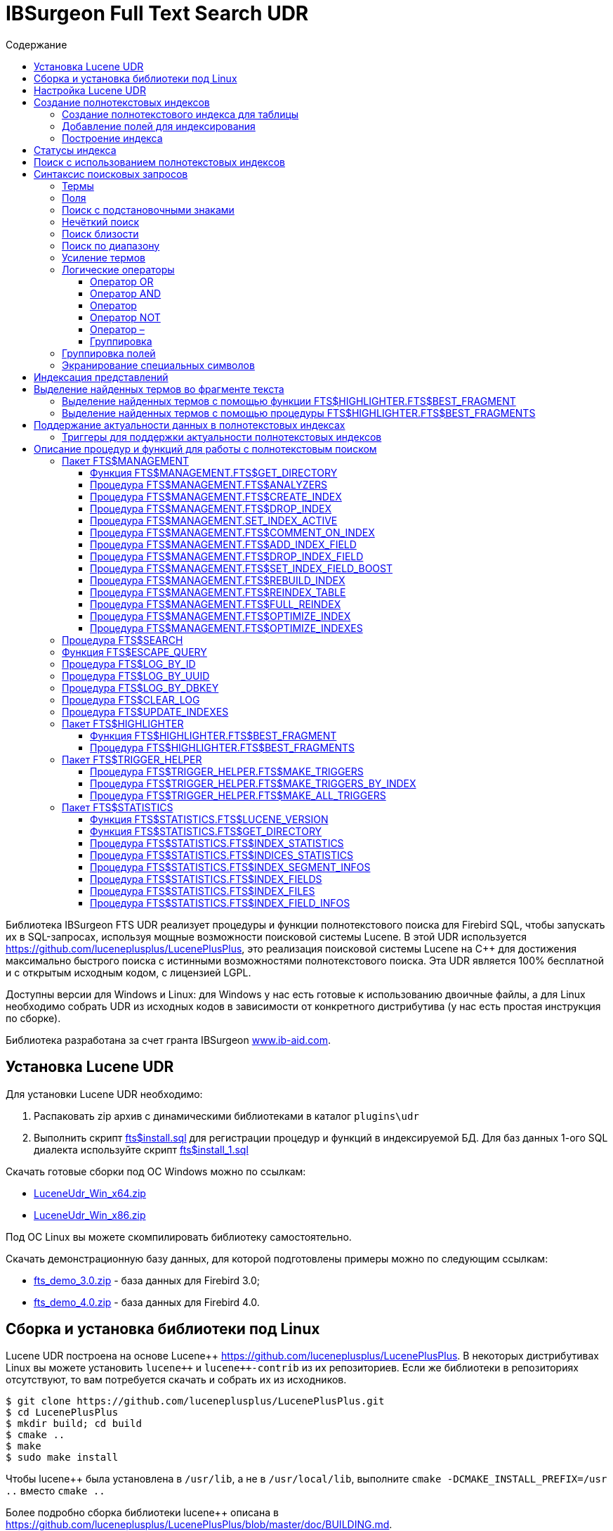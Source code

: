 = IBSurgeon Full Text Search UDR
:doctype: book
:sectnum:
:sectanchors:
:toc: left
:toclevels: 3
:toc-title: Содержание
:chapter-label: Глава
:outlinelevels: 6:0
:icons: font
:experimental:

toc::[]

Библиотека IBSurgeon FTS UDR реализует процедуры и функции полнотекстового поиска для Firebird SQL, чтобы запускать их в SQL-запросах,
используя мощные возможности поисковой системы Lucene.
В этой UDR используется https://github.com/luceneplusplus/LucenePlusPlus[https://github.com/luceneplusplus/LucenePlusPlus], это реализация поисковой системы Lucene на {cpp}
для достижения максимально быстрого поиска с истинными возможностями полнотекстового поиска.
Эта UDR является 100% бесплатной и с открытым исходным кодом, с лицензией LGPL.

Доступны версии для Windows и Linux: для Windows у нас есть готовые к использованию двоичные файлы, а для Linux необходимо собрать UDR из исходных кодов
в зависимости от конкретного дистрибутива (у нас есть простая инструкция по сборке).

Библиотека разработана за счет гранта IBSurgeon https://www.ib-aid.com[www.ib-aid.com].

== Установка Lucene UDR

Для установки Lucene UDR необходимо:

. Распаковать zip архив с динамическими библиотеками в каталог `plugins\udr`
. Выполнить скрипт https://github.com/IBSurgeon/lucene_udr/blob/main/sql/fts%24install.sql[fts$install.sql]
для регистрации процедур и функций в индексируемой БД.
Для баз данных 1-ого SQL диалекта используйте скрипт https://github.com/IBSurgeon/lucene_udr/blob/main/sql/fts%24install_1.sql[fts$install_1.sql]

Скачать готовые сборки под ОС Windows можно по ссылкам:

* https://github.com/IBSurgeon/lucene_udr/releases/download/1.0/LuceneUdr_Win_x64.zip[LuceneUdr_Win_x64.zip]
* https://github.com/IBSurgeon/lucene_udr/releases/download/1.0/LuceneUdr_Win_x86.zip[LuceneUdr_Win_x86.zip]

Под ОС Linux вы можете скомпилировать библиотеку самостоятельно.

Скачать демонстрационную базу данных, для которой подготовлены примеры можно по следующим ссылкам:

* https://github.com/IBSurgeon/lucene_udr/releases/download/1.0/fts_demo_3.0.zip[fts_demo_3.0.zip] - база данных для Firebird 3.0;
* https://github.com/IBSurgeon/lucene_udr/releases/download/1.0/fts_demo_4.0.zip[fts_demo_4.0.zip] - база данных для Firebird 4.0.

== Сборка и установка библиотеки под Linux

Lucene UDR построена на основе Lucene{pp} https://github.com/luceneplusplus/LucenePlusPlus[https://github.com/luceneplusplus/LucenePlusPlus].
В некоторых дистрибутивах Linux вы можете установить `lucene{pp}` и `lucene{pp}-contrib` из
их репозиториев. Если же библиотеки в репозиториях отсутствуют, то вам потребуется скачать и собрать их из исходников.

----
$ git clone https://github.com/luceneplusplus/LucenePlusPlus.git
$ cd LucenePlusPlus
$ mkdir build; cd build
$ cmake ..
$ make
$ sudo make install
----

Чтобы lucene++ была установлена в `/usr/lib`, а не в `/usr/local/lib`, выполните `cmake -DCMAKE_INSTALL_PREFIX=/usr ..` вместо `cmake ..`

Более подробно сборка библиотеки lucene{pp} описана в https://github.com/luceneplusplus/LucenePlusPlus/blob/master/doc/BUILDING.md[https://github.com/luceneplusplus/LucenePlusPlus/blob/master/doc/BUILDING.md].

Теперь можно приступать к сборке UDR Lucene.

----
$ git clone https://github.com/IBSurgeon/lucene_udr.git
$ cd lucene_udr
$ mkdir build; cd build
$ cmake ..
$ make
$ sudo make install
----

В процессе выполнения `cmake ..` может возникнуть следующая ошибка

----
CMake Error at /usr/lib64/cmake/liblucene++/liblucene++Config.cmake:41 (message):
  File or directory /usr/lib64/usr/include/lucene++/ referenced by variable
  liblucene++_INCLUDE_DIRS does not exist !
Call Stack (most recent call first):
  /usr/lib64/cmake/liblucene++/liblucene++Config.cmake:47 (set_and_check)
  CMakeLists.txt:78 (find_package)
----

Для её исправления необходимо исправить файлы `liblucene{pp}Config.cmake` и `liblucene{pp}-contribConfig.cmake`, где
заменить строчку

----
get_filename_component(PACKAGE_PREFIX_DIR "${CMAKE_CURRENT_LIST_DIR}/../../usr" ABSOLUTE)
----

на

----
get_filename_component(PACKAGE_PREFIX_DIR "${CMAKE_CURRENT_LIST_DIR}/../../.." ABSOLUTE)
----

== Настройка Lucene UDR

Перед использованием полнотекстового поиска в вашей базе данных необходимо произвести предварительную настройку.
Настройки Lucene UDR находятся в файле `$(root)\fts.ini`. Если этого файла нет, то создайте его самостоятельно.
Здесь `$(root)` - корневая директория установки Firebird.

В этом файле задаётся путь к директории, в которой будут создаваться полнотекстовые индексы для указанной базы данных.

В качестве имени секции ini файла должен быть задан полный путь к базе данных или алиас (в зависимости от значения
параметра `DatabaseAccess` в `firebird.conf`). Путь к директории полнотекстовых индексов указывается в ключе `ftsDirectory`. 

[source,ini]
----
[fts_demo]
ftsDirectory=f:\fbdata\3.0\fts\fts_demo
----

или

[source,ini]
----
[f:\fbdata\3.0\fts_demo.fdb]
ftsDirectory=f:\fbdata\3.0\fts\fts_demo
----

В Linux имя секции зависит от регистра символов. Оно должно полностью совпадать со значением результата запроса:

[source,sql]
----
select mon$attachment_name
from mon$attachments
where mon$attachment_id = current_connection;
----

Если ваше подключение может происходить как через алиас, так и с указанием пути к базе данных вы можете прописать в ini файл сразу обе секции.

[source,ini]
----
[f:\fbdata\3.0\fts_demo.fdb]
ftsDirectory=f:\fbdata\3.0\fts\fts_demo

[fts_demo]
ftsDirectory=f:\fbdata\3.0\fts\fts_demo
----

[IMPORTANT]
.Важно
====
Пользователь или группа, под которым выполняется служба Firebird, должен иметь права на чтение и запись для
директории с полнотекстовыми индексами.
====

Получить расположение директории для полнотекстовых индексов можно с помощью запроса:

[source,sql]
----
SELECT FTS$MANAGEMENT.FTS$GET_DIRECTORY() AS DIR_NAME
FROM RDB$DATABASE
----

== Создание полнотекстовых индексов

Для создания полнотекстового индекса необходимо выполнить последовательно три шага:

. Создание полнотекстового индекса для таблицы с помощью процедуры `FTS$MANAGEMENT.FTS$CREATE_INDEX`;
. Добавление индексируемых полей с помощью процедуры `FTS$MANAGEMENT.FTS$ADD_INDEX_FIELD`;
. Построение индекса с помощью процедуры `FTS$MANAGEMENT.FTS$REBUILD_INDEX`.

=== Создание полнотекстового индекса для таблицы

Для создания полнотекстового индекса для таблицы необходимо вызвать процедуру `FTS$MANAGEMENT.FTS$CREATE_INDEX`.

Первым параметром задаёт имя полнотекстового индекса, вторым - имя индексируемой таблицы. Остальные параметры являются
необязательными.

Третьим параметром задаётся имя анализатора. Анализатор задаёт для какого языка будет сделан анализ индексируемых полей.
Если параметр не задан, то будет использован анализатор STANDARD (для английского языка). Список доступных анализаторов
можно узнать с помощью процедуры `FTS$MANAGEMENT.FTS$ANALYZERS`.

Список доступных анализаторов:

* ARABIC - ArabicAnalyzer (Арабский язык);
* BRAZILIAN - BrazilianAnalyzer (Бразильский язык);
* CHINESE - ChineseAnalyzer (Китайский язык);
* CJK - CJKAnalyzer (Китайское письмо);
* CZECH - CzechAnalyzer (Чешский язык);
* DUTCH - DutchAnalyzer (Голландский язык);
* ENGLISH - StandardAnalyzer (Английский язык);
* FRENCH - FrenchAnalyzer (Французский язык);
* GERMAN - GermanAnalyzer (Немецкий язык);
* GREEK - GreekAnalyzer (Греческий язык);
* KEYWORD - KeywordAnalyzer;
* PERSIAN - PersianAnalyzer (Персидский язык);
* RUSSIAN - RussianAnalyzer (Русский язык);
* STANDARD - StandardAnalyzer (Английский язык);
* SIMPLE - SimpleAnalyzer;
* STOP - StopAnalyzer;
* WHITESPACE - WhitespaceAnalyzer.

Четвёртым параметром задаётся имя поля таблицы, которое будет возвращено в качестве результата поиска. Обычно это
поле первичного или уникального ключа. Также поддерживается задание специального псевдо поля `RDB$DB_KEY`.
Может быть возвращено значение только одного поля одного из типов:

* `SMALLINT`, `INTEGER`, `BIGINT` - поля этих типов часто используются в качестве искусственного первичного
ключа на основе генераторов (последовательностей);

* `CHAR(16) CHARACTER SET OCTETS` или `BINARY(16)` - поля этих типов используются в качестве искусственного первичного
ключа на основе GUID, то есть сгенерированных с помощью `GEN_UUID()`;

* поле `RDB$DB_KEY` типа `CHAR(8) CHARACTER SET OCTETS`.

Если этот параметр не задан (значение NULL), то для постоянных таблиц и GTT будет произведена попытка найти поле в первичном ключе.
Эта попытка будет удачной, если ключ не является составным и поле, на котором он построен имеет один из типов данных описанных выше.
Если первичного ключа не существует, то будет использовано псевдо поле `RDB$DB_KEY`.

Пятым параметром можно задать описание поля.

Для примеров используется таблица со следующей структурой:

[source,sql]
----
CREATE TABLE PRODUCTS (
    PRODUCT_ID             BIGINT GENERATED BY DEFAULT AS IDENTITY,
    PRODUCT_UUID           CHAR(16) CHARACTER SET OCTETS NOT NULL,
    PRODUCT_NAME           VARCHAR(200) NOT NULL,
    UPC_EAN_CODE           VARCHAR(150),
    SELLING_PRICE          VARCHAR(400),
    MODEL_NUMBER           VARCHAR(45),
    ABOUT_PRODUCT          BLOB SUB_TYPE TEXT,
    PRODUCT_SPECIFICATION  BLOB SUB_TYPE TEXT,
    TECHNICAL_DETAILS      BLOB SUB_TYPE TEXT,
    SHIPPING_WEIGHT        VARCHAR(15),
    PRODUCT_DIMENSIONS     VARCHAR(50),
    VARIANTS               BLOB SUB_TYPE TEXT,
    PRODUCT_URL            VARCHAR(255) NOT NULL,
    IS_AMAZON_SELLER       BOOLEAN,
    CONSTRAINT PK_PRODUCT PRIMARY KEY (PRODUCT_ID),
    CONSTRAINT UNQ_PRODUCT_UUID UNIQUE (PRODUCT_UUID)
);
----

Пример ниже создаёт индекс `IDX_PRODUCT_NAME` для таблицы `PRODUCTS` с использованием анализатора `STANDARD`.
Возвращается поле `PRODUCT_ID`. Его имя было автоматически извлечено из первичного ключа таблицы `PRODUCTS`.

[source,sql]
----
EXECUTE PROCEDURE FTS$MANAGEMENT.FTS$CREATE_INDEX('IDX_PRODUCT_NAME', 'PRODUCTS');

COMMIT;
----

Следующий пример создаст индекс `IDX_PRODUCT_NAME_EN` с использованием анализатора `ENGLISH`.

[source,sql]
----
EXECUTE PROCEDURE FTS$MANAGEMENT.FTS$CREATE_INDEX('IDX_PRODUCT_NAME_EN', 'PRODUCTS', 'ENGLISH');

COMMIT;
----

Можно указать конкретное имя поля которое будет возвращено в качестве результата поиска.

[source,sql]
----
EXECUTE PROCEDURE FTS$MANAGEMENT.FTS$CREATE_INDEX('IDX_PRODUCT_ID_2_EN', 'PRODUCTS', 'ENGLISH', 'PRODUCT_ID');

EXECUTE PROCEDURE FTS$MANAGEMENT.FTS$CREATE_INDEX('IDX_PRODUCT_DBKEY_EN', 'PRODUCTS', 'ENGLISH', 'RDB$DB_KEY');

EXECUTE PROCEDURE FTS$MANAGEMENT.FTS$CREATE_INDEX('IDX_PRODUCT_UUID_EN', 'PRODUCTS', 'ENGLISH', 'PRODUCT_UUID');

COMMIT;
----

=== Добавление полей для индексирования

После создания индекса, необходимо добавить поля по которым будет производиться поиск с помощью
процедуры `FTS$MANAGEMENT.FTS$ADD_INDEX_FIELD`. Первым параметром указывается имя индекса, вторым имя добавляемого поля.
Третьим необязательным параметром можно указать множитель значимости для поля. По умолчанию значимость всех полей индекса одинакова и равна 1.

[source,sql]
----
EXECUTE PROCEDURE FTS$MANAGEMENT.FTS$ADD_INDEX_FIELD('IDX_PRODUCT_NAME_EN', 'PRODUCT_NAME');

EXECUTE PROCEDURE FTS$MANAGEMENT.FTS$ADD_INDEX_FIELD('IDX_PRODUCT_DBKEY_EN', 'PRODUCT_NAME');

EXECUTE PROCEDURE FTS$MANAGEMENT.FTS$ADD_INDEX_FIELD('IDX_PRODUCT_UUID_EN', 'PRODUCT_NAME');

EXECUTE PROCEDURE FTS$MANAGEMENT.FTS$ADD_INDEX_FIELD('IDX_PRODUCT_ID_2_EN', 'PRODUCT_NAME');
EXECUTE PROCEDURE FTS$MANAGEMENT.FTS$ADD_INDEX_FIELD('IDX_PRODUCT_ID_2_EN', 'ABOUT_PRODUCT');

COMMIT;
----

В индексах `IDX_PRODUCT_NAME_EN`, `IDX_PRODUCT_DBKEY_EN` и `IDX_PRODUCT_UUID_EN` обрабатывается одно поле `PRODUCT_NAME`,
а в индексе `IDX_PRODUCT_ID_2_EN` - два поля `PRODUCT_NAME` и `ABOUT_PRODUCT`.

В следующем примере показано создание индекса с двумя полями `PRODUCT_NAME` и `ABOUT_PRODUCT`. Значимость поля `PRODUCT_NAME` в 4 раз выше значимости поля `ABOUT_PRODUCT`.

[source,sql]
----
EXECUTE PROCEDURE FTS$MANAGEMENT.FTS$CREATE_INDEX('IDX_PRODUCT_ID_2X_EN', 'PRODUCTS', 'ENGLISH', 'PRODUCT_ID');

EXECUTE PROCEDURE FTS$MANAGEMENT.FTS$ADD_INDEX_FIELD('IDX_PRODUCT_ID_2X_EN', 'PRODUCT_NAME', 4);
EXECUTE PROCEDURE FTS$MANAGEMENT.FTS$ADD_INDEX_FIELD('IDX_PRODUCT_ID_2X_EN', 'ABOUT_PRODUCT');

COMMIT;
----

=== Построение индекса

Для построения индекса используется процедура `FTS$MANAGEMENT.FTS$REBUILD_INDEX`. В качестве
входного параметра необходимо указать имя полнотекстового индекса.

[source,sql]
----
EXECUTE PROCEDURE FTS$MANAGEMENT.FTS$REBUILD_INDEX('IDX_PRODUCT_NAME_EN');

EXECUTE PROCEDURE FTS$MANAGEMENT.FTS$REBUILD_INDEX('IDX_PRODUCT_DBKEY_EN');

EXECUTE PROCEDURE FTS$MANAGEMENT.FTS$REBUILD_INDEX('IDX_PRODUCT_UUID_EN');

EXECUTE PROCEDURE FTS$MANAGEMENT.FTS$REBUILD_INDEX('IDX_PRODUCT_ID_2_EN');

EXECUTE PROCEDURE FTS$MANAGEMENT.FTS$REBUILD_INDEX('IDX_PRODUCT_ID_2X_EN');

COMMIT;
----

На этапе построения для индекса создаётся соответсвующая одноимённая папка в директории для полнотекстовых индексов.
В этих папках располагаются файлы индекса Lucene. Эта часть процесса происходит вне контроля транзакций, поэтому ROLLBACK не удалит файлы индекса.

Кроме того, в случае успешного построения у индекса меняется статус на 'C' (Complete). Изменение статуса происходят в текущей транзакции.

== Статусы индекса

Описание индексов хранится в служебной таблице `FTS$INDICES`.

Поле `FTS$INDEX_STATUS` хранит статус индекса. Индекс может иметь 4 статуса:

* _N_ - New index. Новый индекс. Устанавливается при создании индекса, в котором ещё нет ни одного сегмента.
* _U_ - Updated metadata. Устанавливается каждый раз, когда изменяются метаданные индекса, например при добавлении
или удалении сегмента индекса. Если индекс имеет такой статус, то он требует перестроения, чтобы поиск по нему
работал корректно.
* _I_ - Inactive. Неактивный индекс. Неактивные индексы не обновляются процедурой `FTS$UPDATE_INDEXES`.
* _C_ - Complete. Активный индекс. Такие индексы обновляются процедурой `FTS$UPDATE_INDEXES`.
Индекс переходит в это состояние только после полного построения или перестроения.

== Поиск с использованием полнотекстовых индексов

Для поиска по полнотекстовому индексу используется процедура `FTS$SEARCH`.

Первым параметром задаётся имя индекса, с помощью которого будет осуществлён поиск, а вторым - поисковая фраза.
Третий необязательный параметр задаёт ограничение на количество возвращаемых записей, по умолчанию 1000.
Четвёртый параметр позволяет включить режим объяснения результатов поиска, по умолчанию FALSE.

Пример поиска:

[source,sql]
----
SELECT
    FTS$RELATION_NAME
  , FTS$KEY_FIELD_NAME
  , FTS$DB_KEY
  , FTS$ID
  , FTS$UUID
  , FTS$SCORE
  , FTS$EXPLANATION
FROM FTS$SEARCH('IDX_PRODUCT_NAME_EN', 'Transformers Bumblebee')
----

Выходные параметры:

* FTS$RELATION_NAME - имя таблицы в которой найден документ;
* FTS$KEY_FIELD_NAME - имя ключевого поля в таблице;
* FTS$DB_KEY - значение ключевого поля в формате `RDB$DB_KEY`;
* FTS$ID - значение ключевого поля типа `BIGINT` или `INTEGER`;
* FTS$UUID - значение ключевого поля типа `BINARY(16)`. Такой тип используется для хранения GUID;
* FTS$SCORE - степень соответствия поисковому запросу;
* FTS$EXPLANATION - объяснение результатов поиска.

Результат запроса будет доступен в одном из полей `FTS$DB_KEY`, `FTS$ID`, `FTS$UUID` в зависимости от того какое результирующие поле было указано при создании индекса.

Для извлечения данных из целевой таблицы достаточно просто выполнить с ней соединение условие которого зависит от того как создавался индекс.

Вот примеры различных вариантов соединения:

[source,sql]
----
SELECT
  FTS.FTS$SCORE,
  P.PRODUCT_ID,
  P.PRODUCT_NAME
FROM FTS$SEARCH('IDX_PRODUCT_NAME_EN', 'Transformers Bumblebee') FTS
JOIN PRODUCTS P ON P.PRODUCT_ID = FTS.FTS$ID;

SELECT
  FTS.FTS$SCORE,
  P.PRODUCT_UUID,
  P.PRODUCT_NAME
FROM FTS$SEARCH('IDX_PRODUCT_UUID_EN', 'Transformers Bumblebee') FTS
JOIN PRODUCTS P ON P.PRODUCT_UUID = FTS.FTS$UUID;

SELECT
  FTS.FTS$SCORE,
  P.RDB$DB_KEY,
  P.PRODUCT_ID,
  P.PRODUCT_NAME
FROM FTS$SEARCH('IDX_PRODUCT_DBKEY_EN', 'Transformers Bumblebee') FTS
JOIN PRODUCTS P ON P.RDB$DB_KEY = FTS.FTS$DB_KEY;
----

Для поиска сразу по двум полям используем индекс `IDX_PRODUCT_ID_2_EN`, в котором при создании были заданы поля `PRODUCT_NAME` и `ABOUT_PRODUCT`.

[source,sql]
----
SELECT
  FTS.FTS$SCORE,
  P.PRODUCT_ID,
  P.PRODUCT_NAME,
  P.ABOUT_PRODUCT
FROM FTS$SEARCH('IDX_PRODUCT_ID_2_EN', 'Transformers Bumblebee') FTS
JOIN PRODUCTS P ON P.PRODUCT_ID = FTS.FTS$ID;
----

Для объяснения результатов поиска, установите последний параметр в TRUE.

[source,sql]
----
SELECT
  FTS.FTS$SCORE,
  P.PRODUCT_ID,
  P.PRODUCT_NAME,
  P.ABOUT_PRODUCT,
  FTS.FTS$EXPLANATION
FROM FTS$SEARCH('IDX_PRODUCT_ID_2_EN', 'Transformers Bumblebee', 5, TRUE) FTS
JOIN PRODUCTS P ON P.PRODUCT_ID = FTS.FTS$ID;
----

Поле `FTS$EXPLANATION` будет содержать объяснение результата.

----
4.12074 = (MATCH) sum of:
  1.7817 = (MATCH) sum of:
    1.16911 = (MATCH) weight(PRODUCT_NAME:transformers in 3329), product of:
      0.455576 = queryWeight(PRODUCT_NAME:transformers), product of:
        6.84324 = idf(docFreq=28, maxDocs=10002)
        0.0665732 = queryNorm
      2.56622 = (MATCH) fieldWeight(PRODUCT_NAME:transformers in 3329), product of:
        1 = tf(termFreq(PRODUCT_NAME:transformers)=1)
        6.84324 = idf(docFreq=28, maxDocs=10002)
        0.375 = fieldNorm(field=PRODUCT_NAME, doc=3329)
    0.612596 = (MATCH) weight(ABOUT_PRODUCT:transformers in 3329), product of:
      0.480313 = queryWeight(ABOUT_PRODUCT:transformers), product of:
        7.21481 = idf(docFreq=19, maxDocs=10002)
        0.0665732 = queryNorm
      1.27541 = (MATCH) fieldWeight(ABOUT_PRODUCT:transformers in 3329), product of:
        1.41421 = tf(termFreq(ABOUT_PRODUCT:transformers)=2)
        7.21481 = idf(docFreq=19, maxDocs=10002)
        0.125 = fieldNorm(field=ABOUT_PRODUCT, doc=3329)
  2.33904 = (MATCH) sum of:
    1.60308 = (MATCH) weight(PRODUCT_NAME:bumblebee in 3329), product of:
      0.533472 = queryWeight(PRODUCT_NAME:bumblebee), product of:
        8.01332 = idf(docFreq=8, maxDocs=10002)
        0.0665732 = queryNorm
      3.00499 = (MATCH) fieldWeight(PRODUCT_NAME:bumblebee in 3329), product of:
        1 = tf(termFreq(PRODUCT_NAME:bumblebee)=1)
        8.01332 = idf(docFreq=8, maxDocs=10002)
        0.375 = fieldNorm(field=PRODUCT_NAME, doc=3329)
    0.735957 = (MATCH) weight(ABOUT_PRODUCT:bumblebee in 3329), product of:
      0.526458 = queryWeight(ABOUT_PRODUCT:bumblebee), product of:
        7.90796 = idf(docFreq=9, maxDocs=10002)
        0.0665732 = queryNorm
      1.39794 = (MATCH) fieldWeight(ABOUT_PRODUCT:bumblebee in 3329), product of:
        1.41421 = tf(termFreq(ABOUT_PRODUCT:bumblebee)=2)
        7.90796 = idf(docFreq=9, maxDocs=10002)
        0.125 = fieldNorm(field=ABOUT_PRODUCT, doc=3329)
----

Для сравнения показано объяснение результатов поиска по индексу с полями у которых указан разный коэффициент значимости.

[source,sql]
----
SELECT
  FTS.FTS$SCORE,
  P.PRODUCT_ID,
  P.PRODUCT_NAME,
  P.ABOUT_PRODUCT,
  FTS.FTS$EXPLANATION
FROM FTS$SEARCH('IDX_PRODUCT_ID_2X_EN', 'Transformers Bumblebee', 5, TRUE) FTS
JOIN PRODUCTS P ON P.PRODUCT_ID = FTS.FTS$ID;
----

----
13.7448 = (MATCH) sum of:
  4.67643 = (MATCH) sum of:
    4.67643 = (MATCH) weight(PRODUCT_NAME:transformers in 166), product of:
      0.455576 = queryWeight(PRODUCT_NAME:transformers), product of:
        6.84324 = idf(docFreq=28, maxDocs=10002)
        0.0665732 = queryNorm
      10.2649 = (MATCH) fieldWeight(PRODUCT_NAME:transformers in 166), product of:
        1 = tf(termFreq(PRODUCT_NAME:transformers)=1)
        6.84324 = idf(docFreq=28, maxDocs=10002)
        1.5 = fieldNorm(field=PRODUCT_NAME, doc=166)
  9.06839 = (MATCH) sum of:
    9.06839 = (MATCH) weight(PRODUCT_NAME:bumblebee in 166), product of:
      0.533472 = queryWeight(PRODUCT_NAME:bumblebee), product of:
        8.01332 = idf(docFreq=8, maxDocs=10002)
        0.0665732 = queryNorm
      16.9988 = (MATCH) fieldWeight(PRODUCT_NAME:bumblebee in 166), product of:
        1.41421 = tf(termFreq(PRODUCT_NAME:bumblebee)=2)
        8.01332 = idf(docFreq=8, maxDocs=10002)
        1.5 = fieldNorm(field=PRODUCT_NAME, doc=166)
----

== Синтаксис поисковых запросов

=== Термы

Поисковые запросы (фразы поиска) состоят из термов и операторов. Lucene поддерживает простые и сложные термы.
Простые термы состоят из одного слова, сложные из нескольких. Первые из них, это обычные слова,
например, "Hello", "world". Второй же тип термов это группа слов, например, "Hello world".
Несколько термов можно связывать вместе при помощи логических операторов.

=== Поля

Lucene поддерживает поиск по нескольким полям. По умолчанию поиск осуществляется во всех полях полнотекстового индекса,
выражение по каждому полю повторяется и соединяется оператором `OR`. Например, если у вас индекс содержащий
поля `PRODUCT_NAME` и `ABOUT_PRODUCT`, то запрос

----
Transformers Bumblebee
----

будет эквивалентен запросу

----
(PRODUCT_NAME: Transformers Bumblebee) OR (ABOUT_PRODUCT: Transformers Bumblebee)
----

Вы можете указать по какому полю вы хотите произвести поиск, для этого в запросе необходимо указать имя поля, символ двоеточия ":",
после чего поисковую фразу для этого поля.

Пример поиска слова "Polyester" в поле `ABOUT_PRODUCT` и слов "Transformers Bumblebee" в поле `PRODUCT_NAME`:

[source,sql]
----
SELECT
  FTS.FTS$SCORE,
  P.PRODUCT_ID,
  P.PRODUCT_NAME,
  P.ABOUT_PRODUCT,
  FTS.FTS$EXPLANATION
FROM FTS$SEARCH('IDX_PRODUCT_ID_2_EN', '(PRODUCT_NAME: Transformers Bumblebee) AND (ABOUT_PRODUCT: Polyester)', 5, TRUE) FTS
JOIN PRODUCTS P ON P.PRODUCT_ID = FTS.FTS$ID;
----

[NOTE]
.Замечание
====
Lucene, как и Firebird, поддерживает поля с разделителями. Настоятельно не рекомендуется использовать пробелы и другие специальные символы в именах полей,
поскольку это значительно затруднит написание поисковых запросов. Если же ваше поле содержит пробел или другой специальный символ, его необходимо экранировать с помощью
символа "\".

Например, если у вас индекс по двум полям "Product Name" и "Product Specification" и вы хотите найти в спецификации слово "Weight", то запрос должен выглядеть следующим образом:

----
Product\ Specification: Weight
----
====


=== Поиск с подстановочными знаками

Lucene поддерживает поиск с односимвольными и многосимвольными подстановочными знаками в рамках отдельных термов
(но не во фразовых запросах).

Символ "?" заменяет один любой символ, а "{asterisk}" - любое количество символов.

Например, для поиска "text" или "test" вы можете использовать запрос:

----
te?t
----

Для поиска "test", "tests" или "tester" можно использовать запрос:

----
test*
----

Подстановочный знак можно использовать внутри терма:

----
te*t
----

[NOTE]
====
Поисковый запрос нельзя начинать с символов "?" или "{asterisk}".
====

=== Нечёткий поиск

Lucene поддерживает нечеткий поиск на основе алгоритма расстояния Левенштейна (дистанция редактирования).

Чтобы выполнить нечеткий поиск, используйте тильду "~" в конце терма с одним словом. Например, для поиска терма
похожее по написанию на "roam", используйте запрос нечеткого поиска:

----
roam~
----

В результате этого запроса будут также найдены слова "foam" и "roams".

Дополнительный (необязательный) параметр может указать необходимое сходство.
Значение находится в диапазоне от 0 до 1.
Чем значение ближе к 1, с более высоким сходством будут сопоставляться только термы. Например:

----
roam~0.8
----

Значение по умолчанию, которое используется, если параметр не указан, равно 0.5.


=== Поиск близости

Lucene поддерживает поиск слов, находящихся на определенном расстоянии.
Для поиска близости используйте тильду "~" в конце фразы.
Например, чтобы найти "apache" и "jakarta" в пределах 10 слов друг от друга в документе, используйте поиск:

----
"jakarta apache"~10
----


=== Поиск по диапазону

Запросы диапазона позволяют сопоставлять документы, значения полей которых находятся между нижней
и верхней границей, указанной в запросе диапазона. Запросы диапазона могут включать или исключать верхнюю
и нижнюю границы. Сортировка производится лексикографически.

----
BYDATE:[20020101 TO 20030101]
----

Этот запрос найдет документы, поля BYDATE которых имеют значения от 20020101 до 20030101 включительно.
Обратите внимание, что запросы диапазона не зарезервированы для полей типа даты.

Вы также можете использовать запросы диапазона с полями без дат:

----
TITLE:{Aida TO Carmen}
----

Этот запрос позволит найти все документы, заголовки которых находятся между "Aida" и "Carmen",
но не включая "Aida" и "Carmen".

Запросы включающего диапазона обозначаются квадратными скобками.
Запросы исключающего диапазона обозначаются фигурными скобками.


=== Усиление термов

Lucene рассчитывает уровень релевантности сопоставления документов на основе найденных терминов.
Чтобы усилить терм, используйте символ вставки "^" с коэффициентом усиления (число) в конце искомого термина.
Чем выше коэффициент усиления, тем более релевантным будет терм.


Усиление позволяет контролировать релевантность документа, повышая релевантность его терма. Например, если вы ищете

----
jakarta apache
----

и хотите, чтобы терм "jakarta" был более значимым, увеличьте его значимость, используя символ "^" вместе с коэффициентом
усиления рядом с термом.
Вы должны ввести:

----
jakarta^4 apache
----

Это сделает документы с термом "jakarta" более актуальными. Вы также можете повысить фразовые термы, как в примере:

----
"jakarta apache"^4 "Apache Lucene"
----

По умолчанию коэффициент значимости равен 1.
Хотя коэффициент усиления значимости должен быть положительным, он может быть меньше 1 (например, 0.2).


=== Логические операторы

Логические операторы позволяют использовать логические конструкции при задании условий
поиска, и позволяют комбинировать несколько термов.
Lucene поддерживает следующие логические операторы: `AND`, `+`, `OR`, `NOT`, `-`.

Логические операторы должны указываться заглавными буквами.

==== Оператор OR

`OR` является логическим оператором по умолчанию, это означает, что если между двумя термами
фразы поиска не указан другой логический оператор, то подставляется оператор `OR`. При этом система поиска находит
документ, если одна из указанных во фразе поиска терм в нем присутствует.
Альтернативным обозначением оператора `OR` является `||`.

----
"Hello world" "world"
----

Эквивалентно:

----
"Hello world" OR "world"
----

==== Оператор AND

Оператор `AND` указывает на то, что в тексте должны присутствовать все, объединенные оператором термы поиска.
Альтернативным обозначением оператора является `&amp;&amp;`.

----
"Hello" AND "world"
----

==== Оператор +

Оператор `+` указывает на то, что следующее за ним слово должно обязательно присутствовать в тексте.
Например, для поиска записей, которые должны содержать слово "hello" и могут
содержать слово "world", фраза поиска может иметь вид:

----
+Hello world
----

==== Оператор NOT

Оператор `NOT` позволяет исключить из результатов поиска те, в которых встречается терм,
следующий за оператором. Вместо слова `NOT` может использоваться символ "!". Например, для
поиска записей, которые должны содержать слово "hello", и не должны содержать слово "world",
фраза поиска может иметь вид:

----
"Hello" NOT "world"
----

Замечание: Оператор `NOT` не может использоваться только с одним термом. Например, поиск с таким
условием не вернет результатов:

----
NOT "world"
----

==== Оператор –

Этот оператор является аналогичным оператору `NOT`. Пример использования:

----
"Hello" -"world"
----

==== Группировка

Lucene поддерживает использование скобок для группировки предложений для формирования подзапросов.
Это может быть очень полезно, если вы хотите контролировать логику запроса.

Для поиска "jakarta" или "apache" и "website" используйте запрос:

----
(jakarta OR apache) AND website
----

Это устраняет любую путаницу и гарантирует, что "website" должен существовать, и должен существовать один из термов "jakarta" или "apache".


=== Группировка полей

Lucene поддерживает использование круглых скобок для группировки нескольких предложений в одном поле.

Для поиска заголовка, содержащего как слово "return", так и фразу "pink panther", используйте запрос:

----
TITLE:(+return +"pink panther")
----

=== Экранирование специальных символов

Lucene поддерживает экранирование специальных символов, которые являются частью синтаксиса запроса.
Текущий список специальных символов:

----
+ - && || ! ( ) { } [ ] ^ " ~ * ? : \
----

Для экранирования этих символов используйте символ "\" перед специальным символом

Например, фраза поиска для выражения "(1 + 1) : 2" будет иметь вид:

----
\( 1 \+ 1 \) \: 2
----

Для экранирования специальных символов вы можете воспользоваться функцией `FTS$ESCAPE_QUERY`.

[source,sql]
----
  FTS$ESCAPE_QUERY('(1 + 1) : 2')
----

Более подробное англоязычное описание синтаксиса расположено на официальном сайте
Lucene: https://lucene.apache.org/core/3_0_3/queryparsersyntax.html[https://lucene.apache.org/core/3_0_3/queryparsersyntax.html].


== Индексация представлений

Вы можете индексировать не только постоянные таблицы, но и сложные представления.

Для того чтобы индексировать представление должно быть соблюдено одно требование:
в представлении должно быть поле, по которому вы можете однозначно идентифицировать запись.

Допустим у вас есть представление `V_PRODUCT_CATEGORIES`, где `PRODUCT_UUID` - уникальный идентификатор таблицы `PRODUCTS`:

[source,sql]
----
CREATE TABLE CATEGORIES (
    ID             BIGINT GENERATED BY DEFAULT AS IDENTITY,
    CATEGORY_NAME  VARCHAR(80) NOT NULL,
    CONSTRAINT PK_CATEGORY PRIMARY KEY (ID),
    CONSTRAINT UNQ_CATEGORY_NAME UNIQUE (CATEGORY_NAME)
);

CREATE TABLE PRODUCT_CATEGORIES (
    ID            BIGINT GENERATED BY DEFAULT AS IDENTITY,
    PRODUCT_UUID  CHAR(16) CHARACTER SET OCTETS NOT NULL,
    CATEGORY_ID   BIGINT NOT NULL,
    CONSTRAINT PK_PRODUCT_CATEGORIES PRIMARY KEY (ID),
    CONSTRAINT UNQ_PRODUCT_CATEGORIES UNIQUE (PRODUCT_UUID, CATEGORY_ID),
    CONSTRAINT FK_PRODUCT_CAT_REF_CATEGORY FOREIGN KEY (CATEGORY_ID) REFERENCES CATEGORIES (ID),
    CONSTRAINT FK_PRODUCT_CAT_REF_PRODUCT FOREIGN KEY (PRODUCT_UUID) REFERENCES PRODUCTS (PRODUCT_UUID)
);

CREATE OR ALTER VIEW V_PRODUCT_CATEGORIES(
    PRODUCT_UUID,
    CATEGORIES)
AS
SELECT
    PC.PRODUCT_UUID
  , LIST(C.CATEGORY_NAME, ' | ') AS CATEGORIES
FROM PRODUCT_CATEGORIES PC
JOIN CATEGORIES C
     ON C.ID = PC.CATEGORY_ID
GROUP BY 1
;
----

Вы хотите производить поиск товаров категории, но наименование категории находится в справочной таблицы и у одного товара может быть несколько категорий.
В этом случае можно создать следующий полнотекстовый индекс:

[source,sql]
----
EXECUTE PROCEDURE FTS$MANAGEMENT.FTS$CREATE_INDEX('IDX_PRODUCT_CATEGORIES', 'V_PRODUCT_CATEGORIES', 'ENGLISH', 'PRODUCT_UUID');

EXECUTE PROCEDURE FTS$MANAGEMENT.FTS$ADD_INDEX_FIELD('IDX_PRODUCT_CATEGORIES', 'CATEGORIES');

COMMIT;

EXECUTE PROCEDURE FTS$MANAGEMENT.FTS$REBUILD_INDEX('IDX_PRODUCT_CATEGORIES');

COMMIT;
----

Поиск товара по его категории выглядит так:

[source,sql]
----
SELECT
  FTS.FTS$SCORE,
  P.PRODUCT_UUID,
  P.PRODUCT_NAME,
  PC.CATEGORIES,
  FTS.FTS$EXPLANATION
FROM FTS$SEARCH('IDX_PRODUCT_CATEGORIES', '"Toys & Games"') FTS
JOIN V_PRODUCT_CATEGORIES PC ON PC.PRODUCT_UUID = FTS.FTS$UUID
JOIN PRODUCTS P ON P.PRODUCT_UUID = PC.PRODUCT_UUID;
----

== Выделение найденных термов во фрагменте текста

Часто необходимо не просто найти документы по запросу, но и выделить, то что было найдено.

Для выделения найденных термов во фрагменте текста используется пакет `FTS$HIGHLIGHTER`. В пакете присутствуют:

* функция `FTS$HIGHLIGHTER.FTS$BEST_FRAGMENT` для выделения найденной термов во фрагменте текста;
* процедура `FTS$HIGHLIGHTER.FTS$BEST_FRAGMENTS` возвращающая несколько фрагментов текста с выделением термов во фрагменте.

=== Выделение найденных термов с помощью функции FTS$HIGHLIGHTER.FTS$BEST_FRAGMENT

Функция `FTS$HIGHLIGHTER.FTS$BEST_FRAGMENT` возвращает лучший фрагмент текста в котором найденные термы выделены тегами.

Функция описана как 

[source,sql]
----
  FUNCTION FTS$BEST_FRAGMENT (
      FTS$TEXT BLOB SUB_TYPE TEXT CHARACTER SET UTF8,
      FTS$QUERY VARCHAR(8191) CHARACTER SET UTF8,
      FTS$ANALYZER VARCHAR(63) CHARACTER SET UTF8 NOT NULL DEFAULT 'STANDARD',
      FTS$FIELD_NAME VARCHAR(63) CHARACTER SET UTF8 DEFAULT NULL,
      FTS$FRAGMENT_SIZE SMALLINT NOT NULL DEFAULT 512,
      FTS$LEFT_TAG VARCHAR(50) CHARACTER SET UTF8 NOT NULL DEFAULT '<b>',
      FTS$RIGHT_TAG VARCHAR(50) CHARACTER SET UTF8 NOT NULL DEFAULT '</b>')
  RETURNS VARCHAR(8191) CHARACTER SET UTF8;
----

В параметре `FTS$TEXT` указывается текст в котором производится поиск и выделение фрагментов.

В параметре `FTS$QUERY` указывается поисковая фраза.

В третьем необязательном параметре `FTS$ANALYZER` указывается имя анализатора с помощью которого происходит выделение термов.

В параметре `FTS$FIELD_NAME` указывается имя поля по которому производится поиск. Его необходимо указывать необходимо если поисковый запрос явно содержит несколько полей,
в противном случае параметр можно не указывать или установить в качестве значения NULL.

В параметре `FTS$FRAGMENT_SIZE` указывается ограничение на длину возвращаемого фрагмента.
Обратите внимание, реальная длина возвращаемого текста может быть больше. Возвращаемый фрагмент, обычно не разрывает слова,
кроме того в нём не учитывается длина самих тегов для выделения.

В параметре `FTS$LEFT_TAG` указывается тег, который добавляется к найденному терму слева.

В параметре `FTS$RIGHT_TAG` указывается тег, который добавляется к найденному фрагменту справа.

Простейший пример использования:

[source,sql]
----
SELECT
  FTS$HIGHLIGHTER.FTS$BEST_FRAGMENT(
    q'!!Go to your orders and start the return Select the ship method Ship it! |
    Go to your orders and start the return Select the ship method Ship it! |
    show up to 2 reviews by default A shiny Pewter key ring with a 3D element
    of a rotating golf ball made of a PVC material. This makes a great accessory
    for your sports bag. | 1.12 ounces (View shipping rates and policies)!!',
    'A shiny Pewter',
    'English',
    NULL
  ) AS TEXT_FRAGMENT
FROM RDB$DATABASE
----

Теперь объединим сам поиск и выделение найденных термов:

[source,sql]
----
EXECUTE BLOCK (
  FTS$QUERY VARCHAR(8191) CHARACTER SET UTF8 = :FTS_QUERY
)
RETURNS (
  FTS$SCORE DOUBLE PRECISION,
  PRODUCT_ID TYPE OF COLUMN PRODUCTS.PRODUCT_ID,
  PRODUCT_NAME TYPE OF COLUMN PRODUCTS.PRODUCT_NAME,
  ABOUT_PRODUCT TYPE OF COLUMN PRODUCTS.ABOUT_PRODUCT,
  HIGHTLIGHT_PRODUCT_NAME VARCHAR(8191) CHARACTER SET UTF8,
  HIGHTLIGHT_ABOUT_PRODUCT VARCHAR(8191) CHARACTER SET UTF8
)
AS
BEGIN
  FOR
    SELECT
      FTS.FTS$SCORE,
      PRODUCTS.PRODUCT_ID,
      PRODUCTS.PRODUCT_NAME,
      PRODUCTS.ABOUT_PRODUCT,
      FTS$HIGHLIGHTER.FTS$BEST_FRAGMENT(PRODUCTS.PRODUCT_NAME, :FTS$QUERY, 'ENGLISH', 'PRODUCT_NAME') AS HIGHTLIGHT_PRODUCT_NAME,
      FTS$HIGHLIGHTER.FTS$BEST_FRAGMENT(PRODUCTS.ABOUT_PRODUCT, :FTS$QUERY, 'ENGLISH', 'ABOUT_PRODUCT') AS HIGHTLIGHT_ABOUT_PRODUCT
    FROM FTS$SEARCH('IDX_PRODUCT_ID_2_EN', :FTS$QUERY, 25) FTS
    JOIN PRODUCTS ON PRODUCTS.PRODUCT_ID = FTS.FTS$ID
  INTO
    FTS$SCORE,
    PRODUCT_ID,
    PRODUCT_NAME,
    ABOUT_PRODUCT,
    HIGHTLIGHT_PRODUCT_NAME,
    HIGHTLIGHT_ABOUT_PRODUCT
  DO
    SUSPEND;
END
----

=== Выделение найденных термов с помощью процедуры FTS$HIGHLIGHTER.FTS$BEST_FRAGMENTS

Процедура `FTS$HIGHLIGHTER.FTS$BEST_FRAGMENTS` возвращает несколько фрагментов текста в котором найденные термы выделены тегами.

Процедура описана как 

[source,sql]
----
  PROCEDURE FTS$BEST_FRAGMENTS (
      FTS$TEXT BLOB SUB_TYPE TEXT CHARACTER SET UTF8,
      FTS$QUERY VARCHAR(8191) CHARACTER SET UTF8,
      FTS$ANALYZER VARCHAR(63) CHARACTER SET UTF8 NOT NULL DEFAULT 'STANDARD',
      FTS$FIELD_NAME VARCHAR(63) CHARACTER SET UTF8 DEFAULT NULL,
      FTS$FRAGMENT_SIZE SMALLINT NOT NULL DEFAULT 512,
      FTS$MAX_NUM_FRAGMENTS INTEGER NOT NULL DEFAULT 10,
      FTS$LEFT_TAG VARCHAR(50) CHARACTER SET UTF8 NOT NULL DEFAULT '<b>',
      FTS$RIGHT_TAG VARCHAR(50) CHARACTER SET UTF8 NOT NULL DEFAULT '</b>')
  RETURNS (
      FTS$FRAGMENT VARCHAR(8191) CHARACTER SET UTF8);
----

Входные параметры процедуры `FTS$HIGHLIGHTER.FTS$BEST_FRAGMENTS` идентичны параметрам функции `FTS$HIGHLIGHTER.FTS$BEST_FRAGMENT`, но есть
один дополнительный параметр `FTS$MAX_NUM_FRAGMENTS`, который ограничивает количество возвращаемых фрагментов. 

Текст найденных фрагментов с выделенными вхождениями термов возвращается в выходном параметре `FTS$FRAGMENT`. Эту процедуру следует применять в уже найденном
одном документе.

Пример использования:

[source,sql]
----
SELECT
    BOOKS.TITLE
  , BOOKS.CONTENT
  , F.FTS$FRAGMENT
FROM BOOKS
LEFT JOIN FTS$HIGHLIGHTER.FTS$BEST_FRAGMENTS(
  BOOKS.CONTENT,
  'friendly',
  'ENGLISH'
) F ON TRUE
WHERE BOOKS.ID = 8
----

== Поддержание актуальности данных в полнотекстовых индексах

Для поддержки актуальности полнотекстовых индексов существует несколько способов:

. Периодически вызывать процедуру `FTS$MANAGEMENT.FTS$REBUILD_INDEX` для заданного индекса.
Этот способ полностью перестраивает полнотекстовый индекс. В этом случае читаются все записи таблицы или представления
для которой создан индекс.

. Поддерживать полнотекстовые индексы можно с помощью триггеров и вызова внутри них одной из процедур `FTS$LOG_BY_ID`,
`FTS$LOG_BY_UUID` или `FTS$LOG_BY_DBKEY`. Какую из процедур вызывать
зависит от того какой тип поля выбран в качестве ключевого (целочисленный, UUID (GIUD) или RDB$DB_KEY).
При вызове этих процедур запись об изменении добавляется в специальную таблицу `FTS$LOG` (журнал изменений).
Изменения из журнала переносятся в полнотекстовые индексы с помощью вызова процедуры `FTS$UPDATE_INDEXES`.
Вызов этой процедуры необходимо делать в отдельном скрипте, который можно поставить в планировщике заданий (Windows)
или cron (Linux) с некоторой периодичностью, например 5 минут.

. Отложенное обновление полнотекстовых индексов, с помощью технологии FirebirdStreaming. В этом случае специальная
служба читает логи репликации и извлекает из них информацию необходимую для обновления полнотекстовых индексов
(в процессе разработки).

=== Триггеры для поддержки актуальности полнотекстовых индексов

Для поддержки актуальности полнотекстовых индексов необходимо создать триггеры, которые при изменении
любого из полей, входящих в полнотекстовый индекс, записывает информацию об изменении записи в специальную таблицу
`FTS$LOG` (журнал).

Правила написания триггеров для поддержки полнотекстовых индексов:

. В триггере необходимо проверять всем поля, которые участвуют в полнотекстовом индексе.
Условия проверки полей должны быть объединены через `OR`.

. Для операции `INSERT` необходимо проверять все поля, входящие в полнотекстовые индексы значение которых отличается
от `NULL`. Если это условие соблюдается, то необходимо выполнить одну из процедур
`FTS$LOG_BY_DBKEY(&#39;&lt;имя таблицы&gt;&#39;, NEW.RDB$DB_KEY, &#39;I&#39;);` или `FTS$LOG_BY_ID(&#39;&lt;имя таблицы&gt;&#39;, NEW.&lt;ключевое поле&gt;, &#39;I&#39;)`
или `FTS$LOG_BY_UUID(&#39;&lt;имя таблицы&gt;&#39;, NEW.&lt;ключевое поле&gt;, &#39;I&#39;)`.

. Для операции `UPDATE` необходимо проверять все поля, входящие в полнотекстовые индексы значение которых изменилось.
Если это условие соблюдается, то необходимо выполнить процедуру `FTS$LOG_BY_DBKEY(&#39;&lt;имя таблицы&gt;&#39;, OLD.RDB$DB_KEY, &#39;U&#39;);`
или `FTS$LOG_BY_ID(&#39;&lt;имя таблицы&gt;&#39;, OLD.&lt;ключевое поле&gt;, &#39;U&#39;)` или `FTS$LOG_BY_UUID(&#39;&lt;имя таблицы&gt;&#39;, OLD.&lt;ключевое поле&gt;, &#39;U&#39;)`.

. Для операции `DELETE` необходимо проверять все поля, входящие в полнотекстовые индексы значение которых отличается
от `NULL`. Если это условие соблюдается, то необходимо выполнить процедуру
`FTS$LOG_CHANGE(&#39;&lt;имя таблицы&gt;&#39;, OLD.RDB$DB_KEY, &#39;D&#39;);`.

Для облегчения задачи написания таких триггеров существует специальный пакет `FTS$TRIGGER_HELPER`, в котором
расположены процедуры генерирования исходных текстов триггеров. Так например, для того чтобы сгенерировать триггеры
для поддержки полнотекстовых индексов созданных для таблицы `PRODUCTS`, необходимо выполнить следующий запрос:

[source,sql]
----
SELECT
    FTS$TRIGGER_SCRIPT
FROM FTS$TRIGGER_HELPER.FTS$MAKE_TRIGGERS('PRODUCTS', TRUE)
----

Этот запрос вернёт следующий текст триггера для всех созданных FTS индексов на таблице `PRODUCTS`:

[source,sql]
----
CREATE OR ALTER TRIGGER "FTS$PRODUCTS_AIUD" FOR "PRODUCTS"
ACTIVE AFTER INSERT OR UPDATE OR DELETE
POSITION 100
AS
BEGIN
  /* Block for key PRODUCT_ID */
  IF (INSERTING AND (NEW."ABOUT_PRODUCT" IS NOT NULL
      OR NEW."PRODUCT_NAME" IS NOT NULL)) THEN
    EXECUTE PROCEDURE FTS$LOG_BY_ID('PRODUCTS', NEW."PRODUCT_ID", 'I');
  IF (UPDATING AND (NEW."ABOUT_PRODUCT" IS DISTINCT FROM OLD."ABOUT_PRODUCT"
      OR NEW."PRODUCT_NAME" IS DISTINCT FROM OLD."PRODUCT_NAME")) THEN
    EXECUTE PROCEDURE FTS$LOG_BY_ID('PRODUCTS', OLD."PRODUCT_ID", 'U');
  IF (DELETING AND (OLD."ABOUT_PRODUCT" IS NOT NULL
      OR OLD."PRODUCT_NAME" IS NOT NULL)) THEN
    EXECUTE PROCEDURE FTS$LOG_BY_ID('PRODUCTS', OLD."PRODUCT_ID", 'D');
  /* Block for key PRODUCT_UUID */
  IF (INSERTING AND (NEW."PRODUCT_NAME" IS NOT NULL)) THEN
    EXECUTE PROCEDURE FTS$LOG_BY_UUID('PRODUCTS', NEW."PRODUCT_UUID", 'I');
  IF (UPDATING AND (NEW."PRODUCT_NAME" IS DISTINCT FROM OLD."PRODUCT_NAME")) THEN
    EXECUTE PROCEDURE FTS$LOG_BY_UUID('PRODUCTS', OLD."PRODUCT_UUID", 'U');
  IF (DELETING AND (OLD."PRODUCT_NAME" IS NOT NULL)) THEN
    EXECUTE PROCEDURE FTS$LOG_BY_UUID('PRODUCTS', OLD."PRODUCT_UUID", 'D');
  /* Block for key RDB$DB_KEY */
  IF (INSERTING AND (NEW."PRODUCT_NAME" IS NOT NULL)) THEN
    EXECUTE PROCEDURE FTS$LOG_BY_DBKEY('PRODUCTS', NEW.RDB$DB_KEY, 'I');
  IF (UPDATING AND (NEW."PRODUCT_NAME" IS DISTINCT FROM OLD."PRODUCT_NAME")) THEN
    EXECUTE PROCEDURE FTS$LOG_BY_DBKEY('PRODUCTS', OLD.RDB$DB_KEY, 'U');
  IF (DELETING AND (OLD."PRODUCT_NAME" IS NOT NULL)) THEN
    EXECUTE PROCEDURE FTS$LOG_BY_DBKEY('PRODUCTS', OLD.RDB$DB_KEY, 'D');
END
----

Обновление всех полнотекстовых индексов необходимо создать SQL скрипт `fts$update.sql`

[source,sql]
----
EXECUTE PROCEDURE FTS$UPDATE_INDEXES;
----

Затем скрипт для вызова SQL скрипта через ISQL, примерно следующего содержания

[source,bash]
----
isql -user SYSDBA -pas masterkey -i fts$update.sql inet://localhost/mydatabase
----

[IMPORTANT]
====
Обратите внимание! Пакет `FTS$TRIGGER_HELPER` помогает генерировать триггеры поддержки полнотекстовых индексов
только для обычных таблиц. Если вы хотите поддерживать полнотекстовый индекс на представлении, то необходимо
самостоятельно разработать такие триггеры для базовых таблиц представления.
====

Ниже приведён пример, поддерживающих полнотекстовый индекс триггеров для представления
`V_PRODUCT_CATEGORIES`.

[source,sql]
----
SET TERM ^;

-- Field PRODUCT_UUID and CATEGORY_ID from table PRODUCT_CATEGORIES
CREATE OR ALTER TRIGGER FTS$PRODUCT_CATEGORIES_AIUD FOR PRODUCT_CATEGORIES
ACTIVE AFTER INSERT OR UPDATE OR DELETE
POSITION 100
AS
BEGIN
  IF (INSERTING) THEN
    EXECUTE PROCEDURE FTS$LOG_BY_UUID('V_PRODUCT_CATEGORIES', NEW.PRODUCT_UUID, 'I');

  IF (UPDATING AND (NEW.PRODUCT_UUID <> OLD.PRODUCT_UUID
      OR NEW.CATEGORY_ID <> OLD.CATEGORY_ID)) THEN
  BEGIN
    EXECUTE PROCEDURE FTS$LOG_BY_UUID('V_PRODUCT_CATEGORIES', OLD.PRODUCT_UUID, 'D');
    EXECUTE PROCEDURE FTS$LOG_BY_UUID('V_PRODUCT_CATEGORIES', NEW.PRODUCT_UUID, 'I');
  END

  IF (DELETING) THEN
    EXECUTE PROCEDURE FTS$LOG_BY_UUID('V_PRODUCT_CATEGORIES', OLD.PRODUCT_UUID, 'D');
END
^

-- Change from table CATEGORIES
CREATE OR ALTER TRIGGER FTS$CATEGORIES_AU FOR CATEGORIES
ACTIVE AFTER UPDATE
POSITION 100
AS
DECLARE PRODUCT_UUID TYPE OF COLUMN PRODUCT_CATEGORIES.PRODUCT_UUID;
BEGIN
  IF (NEW.CATEGORY_NAME <> OLD.CATEGORY_NAME) THEN
  BEGIN
    SELECT MAX(PRODUCT_CATEGORIES.PRODUCT_UUID)
    FROM PRODUCT_CATEGORIES
    JOIN CATEGORIES ON CATEGORIES.ID = PRODUCT_CATEGORIES.CATEGORY_ID
    WHERE CATEGORIES.CATEGORY_NAME = OLD.CATEGORY_NAME
    INTO PRODUCT_UUID;

    EXECUTE PROCEDURE FTS$LOG_BY_UUID('V_PRODUCT_CATEGORIES', :PRODUCT_UUID, 'U');
  END
END
END
^

SET TERM ;^
----

== Описание процедур и функций для работы с полнотекстовым поиском

=== Пакет FTS$MANAGEMENT

Пакет `FTS$MANAGEMENT` содержит процедуры и функции для управления полнотекстовыми индексами. Этот пакет предназначен
для администраторов базы данных.

==== Функция FTS$MANAGEMENT.FTS$GET_DIRECTORY

Функция `FTS$MANAGEMENT.FTS$GET_DIRECTORY` возвращает директорию в которой расположены файлы и папки полнотекстовых индексов для текущей базы данных.

[source,sql]
----
  FUNCTION FTS$GET_DIRECTORY ()
  RETURNS VARCHAR(255) CHARACTER SET UTF8
  DETERMINISTIC;
----

==== Процедура FTS$MANAGEMENT.FTS$ANALYZERS

Процедура `FTS$MANAGEMENT.FTS$ANALYZERS` возвращает список доступных анализаторов.

[source,sql]
----
  PROCEDURE FTS$ANALYZERS
  RETURNS (
      FTS$ANALYZER VARCHAR(63) CHARACTER SET UTF8);
----

Выходные параметры:

* FTS$ANALYZER - имя анализатора.

==== Процедура FTS$MANAGEMENT.FTS$CREATE_INDEX

Процедура `FTS$MANAGEMENT.FTS$CREATE_INDEX` создаёт новый полнотекстовый индекс. 

[source,sql]
----
  PROCEDURE FTS$CREATE_INDEX (
      FTS$INDEX_NAME     VARCHAR(63) CHARACTER SET UTF8 NOT NULL,
      FTS$RELATION_NAME  VARCHAR(63) CHARACTER SET UTF8 NOT NULL,
      FTS$ANALYZER       VARCHAR(63) CHARACTER SET UTF8 DEFAULT 'STANDARD',
      FTS$KEY_FIELD_NAME VARCHAR(63) CHARACTER SET UTF8 DEFAULT NULL,
      FTS$DESCRIPTION BLOB SUB_TYPE TEXT CHARACTER SET UTF8 DEFAULT NULL);
----

Входные параметры:

* FTS$INDEX_NAME - имя индекса. Должно быть уникальным среди имён полнотекстовых индексов;
* FTS$RELATION_NAME - имя таблицы, которая должна быть проиндексирована;
* FTS$ANALYZER - имя анализатора. Если не задано используется анализатор STANDARD (StandardAnalyzer);
* FTS$KEY_FIELD_NAME - имя поля значение которого будет возращено процедурой поиска `FTS$SEARCH`, обычно это ключевое поле таблицы;
* FTS$DESCRIPTION - описание индекса.

==== Процедура FTS$MANAGEMENT.FTS$DROP_INDEX

Процедура `FTS$MANAGEMENT.FTS$DROP_INDEX` удаляет полнотекстовый индекс.

[source,sql]
----
  PROCEDURE FTS$DROP_INDEX (
      FTS$INDEX_NAME VARCHAR(63) CHARACTER SET UTF8 NOT NULL);
----

Входные параметры:

* FTS$INDEX_NAME - имя индекса.

==== Процедура FTS$MANAGEMENT.SET_INDEX_ACTIVE

Процедура `FTS$MANAGEMENT.SET_INDEX_ACTIVE` позволяет сделать индекс активным или неактивным. 

[source,sql]
----
  PROCEDURE FTS$SET_INDEX_ACTIVE (
      FTS$INDEX_NAME   VARCHAR(63) CHARACTER SET UTF8 NOT NULL,
      FTS$INDEX_ACTIVE BOOLEAN NOT NULL);
----

Входные параметры:

* FTS$INDEX_NAME - имя индекса;
* FTS$INDEX_ACTIVE - флаг активности.

==== Процедура FTS$MANAGEMENT.FTS$COMMENT_ON_INDEX

Процедура `FTS$MANAGEMENT.FTS$COMMENT_ON_INDEX` добавляет или удаляет пользовательский комментарий к индексу.

[source,sql]
----
  PROCEDURE FTS$COMMENT_ON_INDEX (
      FTS$INDEX_NAME  VARCHAR(63) CHARACTER SET UTF8 NOT NULL,
      FTS$DESCRIPTION BLOB SUB_TYPE TEXT CHARACTER SET UTF8);
----

Входные параметры:

* FTS$INDEX_NAME - имя индекса;
* FTS$DESCRIPTION - пользовательское описание индекса.

==== Процедура FTS$MANAGEMENT.FTS$ADD_INDEX_FIELD

Процедура `FTS$MANAGEMENT.FTS$ADD_INDEX_FIELD` добавляет новый поле в полнотекстовый индекс. 

[source,sql]
----
  PROCEDURE FTS$ADD_INDEX_FIELD (
      FTS$INDEX_NAME    VARCHAR(63) CHARACTER SET UTF8 NOT NULL,
      FTS$FIELD_NAME    VARCHAR(63) CHARACTER SET UTF8 NOT NULL,
      FTS$BOOST         DOUBLE PRECISION DEFAULT NULL);
----

Входные параметры:

* FTS$INDEX_NAME - имя индекса;
* FTS$FIELD_NAME - имя поля, которое должно быть проиндексировано;
* FTS$BOOST - коэффициент увеличения значимости сегмента (по умолчанию 1.0).

==== Процедура FTS$MANAGEMENT.FTS$DROP_INDEX_FIELD

Процедура `FTS$MANAGEMENT.FTS$DROP_INDEX_FIELD` удаляет поле из полнотекстового индекса. 

[source,sql]
----
  PROCEDURE FTS$DROP_INDEX_FIELD (
      FTS$INDEX_NAME    VARCHAR(63) CHARACTER SET UTF8 NOT NULL,
      FTS$FIELD_NAME    VARCHAR(63) CHARACTER SET UTF8 NOT NULL);
----

Входные параметры:

* FTS$INDEX_NAME - имя индекса;
* FTS$FIELD_NAME - имя поля.

==== Процедура FTS$MANAGEMENT.FTS$SET_INDEX_FIELD_BOOST

Процедура `FTS$MANAGEMENT.FTS$SET_INDEX_FIELD_BOOST` устанавливает коэффициент значимости для поля индекса. 

[source,sql]
----
  PROCEDURE FTS$SET_INDEX_FIELD_BOOST (
      FTS$INDEX_NAME VARCHAR(63) CHARACTER SET UTF8 NOT NULL,
      FTS$FIELD_NAME VARCHAR(63) CHARACTER SET UTF8 NOT NULL,
      FTS$BOOST DOUBLE PRECISION);
----

Входные параметры:

* FTS$INDEX_NAME - имя индекса;
* FTS$FIELD_NAME - имя поля, которое должно быть проиндексировано;
* FTS$BOOST - коэффициент увеличения значимости сегмента.

Если при добавлении поля в индекс не указать коэффициент значимости, то по умолчанию он равен 1.0.
С помощью процедуры `FTS$MANAGEMENT.FTS$SET_INDEX_FIELD_BOOST` его можно изменить.
Обратите внимание, что после запуска этой процедуры индекс необходимо перестроить.

==== Процедура FTS$MANAGEMENT.FTS$REBUILD_INDEX

Процедура `FTS$MANAGEMENT.FTS$REBUILD_INDEX` перестраивает полнотекстовый индекс. 

[source,sql]
----
  PROCEDURE FTS$REBUILD_INDEX (
      FTS$INDEX_NAME VARCHAR(63) CHARACTER SET UTF8 NOT NULL);
----

Входные параметры:

* FTS$INDEX_NAME - имя индекса.

==== Процедура FTS$MANAGEMENT.FTS$REINDEX_TABLE

Процедура `FTS$MANAGEMENT.FTS$REINDEX_TABLE` перестраивает все полнотекстовые индексы для указанной таблицы.

[source,sql]
----
  PROCEDURE FTS$REINDEX_TABLE (
      FTS$RELATION_NAME VARCHAR(63) CHARACTER SET UTF8 NOT NULL);
----

Входные параметры:

* FTS$RELATION_NAME - имя таблицы.

==== Процедура FTS$MANAGEMENT.FTS$FULL_REINDEX

Процедура `FTS$MANAGEMENT.FTS$FULL_REINDEX` перестраивает все полнотекстовые индексы в базе данных.

==== Процедура FTS$MANAGEMENT.FTS$OPTIMIZE_INDEX

Процедура `FTS$MANAGEMENT.FTS$OPTIMIZE_INDEX` оптимизирует указанный индекс.

[source,sql]
----
  PROCEDURE FTS$OPTIMIZE_INDEX (
      FTS$INDEX_NAME VARCHAR(63) CHARACTER SET UTF8 NOT NULL
  );
----

Входные параметры:

* FTS$INDEX_NAME - имя индекса.

==== Процедура FTS$MANAGEMENT.FTS$OPTIMIZE_INDEXES

Процедура `FTS$MANAGEMENT.FTS$OPTIMIZE_INDEXES` оптимизирует все полнотекстовые индексы в базе данных.

=== Процедура FTS$SEARCH

Процедура `FTS$SEARCH` осуществляет полнотекстовый поиск по заданному индексу.

[source,sql]
----
PROCEDURE FTS$SEARCH (
    FTS$INDEX_NAME VARCHAR(63) CHARACTER SET UTF8 NOT NULL,
    FTS$QUERY VARCHAR(8191) CHARACTER SET UTF8,
    FTS$LIMIT INT NOT NULL DEFAULT 1000,
    FTS$EXPLAIN BOOLEAN DEFAULT FALSE
)
RETURNS (
    FTS$RELATION_NAME VARCHAR(63) CHARACTER SET UTF8,
    FTS$KEY_FIELD_NAME VARCHAR(63) CHARACTER SET UTF8,
    FTS$DB_KEY CHAR(8) CHARACTER SET OCTETS,
    FTS$ID BIGINT,
    FTS$UUID CHAR(16) CHARACTER SET OCTETS,
    FTS$SCORE DOUBLE PRECISION,
    FTS$EXPLANATION BLOB SUB_TYPE TEXT CHARACTER SET UTF8
)
----

Входные параметры:

* FTS$INDEX_NAME - имя полнотекстового индекса, в котором осуществляется поиск;
* FTS$QUERY - выражение для полнотекстового поиска;
* FTS$LIMIT - ограничение на количество записей (результата поиска). По умолчанию 1000;
* FTS$EXPLAIN - объяснять ли результат поиска. По умолчанию FALSE.

Выходные параметры:

* FTS$RELATION_NAME - имя таблицы в которой найден документ;
* FTS$KEY_FIELD_NAME - имя ключевого поля в таблице;
* FTS$DB_KEY - значение ключевого поля в формате `RDB$DB_KEY`;
* FTS$ID - значение ключевого поля типа `BIGINT` или `INTEGER`;
* FTS$UUID - значение ключевого поля типа `BINARY(16)`. Такой тип используется для хранения GUID;
* FTS$SCORE - степень соответствия поисковому запросу;
* FTS$EXPLANATION - объяснение результатов поиска.

=== Функция FTS$ESCAPE_QUERY

Функция `FTS$ESCAPE_QUERY` экранирует специальные символы в поисковом запросе.

[source,sql]
----
FUNCTION FTS$ESCAPE_QUERY (
    FTS$QUERY VARCHAR(8191) CHARACTER SET UTF8
)
RETURNS VARCHAR(8191) CHARACTER SET UTF8;
----

Входные параметры:

* FTS$QUERY - поисковый запрос или его часть, в котором необходимо экранировать специальные символы.

=== Процедура FTS$LOG_BY_ID

Процедура `FTS$LOG_BY_ID` добавляет запись об изменении одного из полей входящих в полнотекстовые индексы,
построенные на таблице, в журнал изменений `FTS$LOG`, на основе которого будут обновляться полнотекстовые индексы.
Эту процедуру следует применять если в качестве первичного ключа используется целочисленное поле. Такие ключи
часто генерируются с помощью генераторов/последовательностей.

[source,sql]
----
PROCEDURE FTS$LOG_BY_ID (
    FTS$RELATION_NAME VARCHAR(63) CHARACTER SET UTF8 NOT NULL,
    FTS$ID            BIGINT NOT NULL,
    FTS$CHANGE_TYPE   FTS$D_CHANGE_TYPE NOT NULL
)
----

Входные параметры:

* FTS$RELATION_NAME - имя таблицы для которой добавляется запись об изменении;
* FTS$ID - значение ключевого поля;
* FTS$CHANGE_TYPE - тип изменения (I - INSERT, U - UPDATE, D - DELETE).

=== Процедура FTS$LOG_BY_UUID

Процедура `FTS$LOG_BY_UUID` добавляет запись об изменении одного из полей входящих в полнотекстовые индексы,
построенные на таблице, в журнал изменений `FTS$LOG`, на основе которого будут обновляться полнотекстовые индексы.
Эту процедуру следует применять если в качестве первичного ключа используется UUID (GUID). Такие ключи
часто генерируются с помощью функции `GEN_UUID`. 

[source,sql]
----
PROCEDURE FTS$LOG_BY_UUID (
    FTS$RELATION_NAME VARCHAR(63) CHARACTER SET UTF8 NOT NULL,
    FTS$UUID          CHAR(16) CHARACTER SET OCTETS NOT NULL,
    FTS$CHANGE_TYPE   FTS$D_CHANGE_TYPE NOT NULL
)
----

Входные параметры:

* FTS$RELATION_NAME - имя таблицы для которой добавляется запись об изменении;
* FTS$UUID - значение ключевого поля;
* FTS$CHANGE_TYPE - тип изменения (I - INSERT, U - UPDATE, D - DELETE).

=== Процедура FTS$LOG_BY_DBKEY

Процедура `FTS$LOG_BY_DBKEY` добавляет запись об изменении одного из полей входящих в полнотекстовые индексы,
построенные на таблице, в журнал изменений `FTS$LOG`, на основе которого будут обновляться полнотекстовые индексы.
Эту процедуру следует применять если в качестве первичного ключа используется псевдо поле `RDB$DB_KEY`. 

[source,sql]
----
PROCEDURE FTS$LOG_BY_DBKEY (
    FTS$RELATION_NAME VARCHAR(63) CHARACTER SET UTF8 NOT NULL,
    FTS$DBKEY         CHAR(8) CHARACTER SET OCTETS NOT NULL,
    FTS$CHANGE_TYPE   FTS$D_CHANGE_TYPE NOT NULL
)
----

Входные параметры:

* FTS$RELATION_NAME - имя таблицы для которой добавляется запись об изменении;
* FTS$DBKEY - значение псевдо поля `RDB$DB_KEY`;
* FTS$CHANGE_TYPE - тип изменения (I - INSERT, U - UPDATE, D - DELETE).

=== Процедура FTS$CLEAR_LOG

Процедура `FTS$CLEAR_LOG` очищает журнал изменений `FTS$LOG`, на основе которого обновляются полнотекстовые индексы.

=== Процедура FTS$UPDATE_INDEXES

Процедура `FTS$UPDATE_INDEXES` обновляет полнотекстовые индексы по записям в журнале изменений `FTS$LOG`.
Эта процедура обычно запускается по расписанию (cron) в отдельной сессии с некоторым интервалом, например 5 секунд.

=== Пакет FTS$HIGHLIGHTER

Пакет `FTS$HIGHLIGHTER` содержит процедуры и функции возвращающие фрагменты текста, в котором найдена исходная фраза,
и выделяет найденные термы.

==== Функция FTS$HIGHLIGHTER.FTS$BEST_FRAGMENT

Функция `FTS$HIGHLIGHTER.FTS$BEST_FRAGMENT` возвращает лучший фрагмент текста, который соответствует выражению полнотекстового поиска,
и выделяет в нем найденные термы.

[source,sql]
----
  FUNCTION FTS$BEST_FRAGMENT (
      FTS$TEXT BLOB SUB_TYPE TEXT CHARACTER SET UTF8,
      FTS$QUERY VARCHAR(8191) CHARACTER SET UTF8,
      FTS$ANALYZER VARCHAR(63) CHARACTER SET UTF8 NOT NULL DEFAULT 'STANDARD',
      FTS$FIELD_NAME VARCHAR(63) CHARACTER SET UTF8 DEFAULT NULL,
      FTS$FRAGMENT_SIZE SMALLINT NOT NULL DEFAULT 512,
      FTS$LEFT_TAG VARCHAR(50) CHARACTER SET UTF8 NOT NULL DEFAULT '<b>',
      FTS$RIGHT_TAG VARCHAR(50) CHARACTER SET UTF8 NOT NULL DEFAULT '</b>')
  RETURNS VARCHAR(8191) CHARACTER SET UTF8;
----

Входные параметры:

* FTS$TEXT - текст, в котором делается поиск;
* FTS$QUERY - выражение полнотекстового поиска;
* FTS$ANALYZER - анализатор;
* FTS$FIELD_NAME — имя поля, в котором выполняется поиск;
* FTS$FRAGMENT_SIZE - длина возвращаемого фрагмента. Не меньше, чем требуется для возврата целых слов;
* FTS$LEFT_TAG - левый тег для выделения;
* FTS$RIGHT_TAG - правый тег для выделения.

==== Процедура FTS$HIGHLIGHTER.FTS$BEST_FRAGMENTS

Процедура `FTS$HIGHLIGHTER.FTS$BEST_FRAGMENTS` возвращает лучшие фрагменты текста, которые соответствуют выражению полнотекстового поиска,
и выделяет в них найденные термы.

[source,sql]
----
  PROCEDURE FTS$BEST_FRAGMENTS (
      FTS$TEXT BLOB SUB_TYPE TEXT CHARACTER SET UTF8,
      FTS$QUERY VARCHAR(8191) CHARACTER SET UTF8,
      FTS$ANALYZER VARCHAR(63) CHARACTER SET UTF8 NOT NULL DEFAULT 'STANDARD',
      FTS$FIELD_NAME VARCHAR(63) CHARACTER SET UTF8 DEFAULT NULL,
      FTS$FRAGMENT_SIZE SMALLINT NOT NULL DEFAULT 512,
      FTS$MAX_NUM_FRAGMENTS INTEGER NOT NULL DEFAULT 10,
      FTS$LEFT_TAG VARCHAR(50) CHARACTER SET UTF8 NOT NULL DEFAULT '<b>',
      FTS$RIGHT_TAG VARCHAR(50) CHARACTER SET UTF8 NOT NULL DEFAULT '</b>')
  RETURNS (
      FTS$FRAGMENT VARCHAR(8191) CHARACTER SET UTF8);
----

Входные параметры:

* FTS$TEXT - текст, в котором делается поиск;
* FTS$QUERY - выражение полнотекстового поиска;
* FTS$ANALYZER - анализатор;
* FTS$FIELD_NAME — имя поля, в котором выполняется поиск;
* FTS$FRAGMENT_SIZE - длина возвращаемого фрагмента. Не меньше, чем требуется для возврата целых слов;
* FTS$MAX_NUM_FRAGMENTS - максимальное количество фрагментов;
* FTS$LEFT_TAG - левый тег для выделения;
* FTS$RIGHT_TAG - правый тег для выделения.

Выходные параметры:

* FTS$FRAGMENT - фрагмент текста, соответствующий поисковому запросу.

=== Пакет FTS$TRIGGER_HELPER

Пакет `FTS$TRIGGER_HELPER` содержит процедуры и функции помогающие создавать триггеры для поддержки актуальности
полнотекстовых индексов.

==== Процедура FTS$TRIGGER_HELPER.FTS$MAKE_TRIGGERS

Процедура `FTS$TRIGGER_HELPER.FTS$MAKE_TRIGGERS` генерирует исходные коды триггеров для заданной таблицы,
чтобы поддерживать полнотекстовые индексы в актуальном состоянии.

[source,sql]
----
  PROCEDURE FTS$MAKE_TRIGGERS (
    FTS$RELATION_NAME VARCHAR(63) CHARACTER SET UTF8 NOT NULL,
    FTS$MULTI_ACTION BOOLEAN NOT NULL DEFAULT TRUE,
    FTS$POSITION SMALLINT NOT NULL DEFAULT 100
  )
  RETURNS (
    FTS$TRIGGER_NAME VARCHAR(63) CHARACTER SET UTF8,
    FTS$TRIGGER_RELATION VARCHAR(63) CHARACTER SET UTF8,
    FTS$TRIGGER_EVENTS VARCHAR(26) CHARACTER SET UTF8,
    FTS$TRIGGER_POSITION SMALLINT,
    FTS$TRIGGER_SOURCE BLOB SUB_TYPE TEXT CHARACTER SET UTF8,
    FTS$TRIGGER_SCRIPT BLOB SUB_TYPE TEXT CHARACTER SET UTF8
  );
----

Входные параметры:

* FTS$RELATION_NAME - имя таблицы, для которой создаются триггеры;
* FTS$MULTI_ACTION - универсальный флаг триггера. Если установлено значение TRUE,
то будет сгенерирован скрипт триггера для нескольких действий, в противном случае для каждого действия будет сгенерирован скрипт отдельного триггера;
* FTS$POSITION - позиция триггеров.

Выходные параметры:

* FTS$TRIGGER_NAME - имя триггера;
* FTS$TRIGGER_RELATION - таблица для которой создаётся триггер;
* FTS$TRIGGER_EVENTS - события триггера;
* FTS$TRIGGER_POSITION - позиция триггера;
* FTS$TRIGGER_SOURCE - исходный кода тела триггера;
* FTS$TRIGGER_SCRIPT - скрипт создания триггера.

==== Процедура FTS$TRIGGER_HELPER.FTS$MAKE_TRIGGERS_BY_INDEX

Процедура `FTS$TRIGGER_HELPER.FTS$MAKE_TRIGGERS_BY_INDEX` генерирует исходные коды триггеров для заданного индекса,
чтобы поддерживать полнотекстовый индекс в актуальном состоянии. 

[source,sql]
----
  PROCEDURE FTS$MAKE_TRIGGERS_BY_INDEX (
    FTS$INDEX_NAME VARCHAR(63) CHARACTER SET UTF8 NOT NULL,
    FTS$MULTI_ACTION BOOLEAN NOT NULL DEFAULT TRUE,
    FTS$POSITION SMALLINT NOT NULL DEFAULT 100
  )
  RETURNS (
    FTS$TRIGGER_NAME VARCHAR(63) CHARACTER SET UTF8,
    FTS$TRIGGER_RELATION VARCHAR(63) CHARACTER SET UTF8,
    FTS$TRIGGER_EVENTS VARCHAR(26) CHARACTER SET UTF8,
    FTS$TRIGGER_POSITION SMALLINT,
    FTS$TRIGGER_SOURCE BLOB SUB_TYPE TEXT CHARACTER SET UTF8,
    FTS$TRIGGER_SCRIPT BLOB SUB_TYPE TEXT CHARACTER SET UTF8
  );
----

Входные параметры:

* FTS$INDEX_NAME - имя индекса, для которого создаются триггеры;
* FTS$MULTI_ACTION - универсальный флаг триггера. Если установлено значение TRUE,
то будет сгенерирован скрипт триггера для нескольких действий, в противном случае для каждого действия будет сгенерирован скрипт отдельного триггера;
* FTS$POSITION - позиция триггеров.

Выходные параметры:

* FTS$TRIGGER_NAME - имя триггера;
* FTS$TRIGGER_RELATION - таблица для которой создаётся триггер;
* FTS$TRIGGER_EVENTS - события триггера;
* FTS$TRIGGER_POSITION - позиция триггера;
* FTS$TRIGGER_SOURCE - исходный кода тела триггера;
* FTS$TRIGGER_SCRIPT - скрипт создания.

==== Процедура FTS$TRIGGER_HELPER.FTS$MAKE_ALL_TRIGGERS

Процедура `FTS$TRIGGER_HELPER.FTS$MAKE_ALL_TRIGGERS` генерирует исходные коды триггеров для поддержания всех полнотекстовых индексов в актуальном состоянии.

[source,sql]
----
  PROCEDURE FTS$MAKE_ALL_TRIGGERS (
    FTS$MULTI_ACTION BOOLEAN NOT NULL DEFAULT TRUE,
    FTS$POSITION SMALLINT NOT NULL DEFAULT 100
  )
  RETURNS (
    FTS$TRIGGER_NAME VARCHAR(63) CHARACTER SET UTF8,
    FTS$TRIGGER_RELATION VARCHAR(63) CHARACTER SET UTF8,
    FTS$TRIGGER_EVENTS VARCHAR(26) CHARACTER SET UTF8,
    FTS$TRIGGER_POSITION SMALLINT,
    FTS$TRIGGER_SOURCE BLOB SUB_TYPE TEXT CHARACTER SET UTF8,
    FTS$TRIGGER_SCRIPT BLOB SUB_TYPE TEXT CHARACTER SET UTF8
  );
----

Входные параметры:

* FTS$MULTI_ACTION - универсальный флаг триггера. Если установлено значение TRUE,
то будет сгенерирован скрипт триггера для нескольких действий, в противном случае для каждого действия будет сгенерирован скрипт отдельного триггера;
* FTS$POSITION - позиция триггеров.

Выходные параметры:

* FTS$TRIGGER_NAME - имя триггера;
* FTS$TRIGGER_RELATION - таблица для которой создаётся триггер;
* FTS$TRIGGER_EVENTS - события триггера;
* FTS$TRIGGER_POSITION - позиция триггера;
* FTS$TRIGGER_SOURCE - исходный кода тела триггера;
* FTS$TRIGGER_SCRIPT - скрипт создания.

=== Пакет FTS$STATISTICS

Пакет `FTS$STATISTICS` содержит процедуры и функции для получения информации о полнотекстовых индексах и их статистике.
Этот пакет предназначен прежде всего для администраторов баз данных.

==== Функция FTS$STATISTICS.FTS$LUCENE_VERSION

Функция `FTS$STATISTICS.FTS$LUCENE_VERSION` возвращает версию библиотеки lucene++ на основе которой построен полнотекстовый поиск.

[source,sql]
----
  FUNCTION FTS$LUCENE_VERSION ()
  RETURNS VARCHAR(20) CHARACTER SET UTF8 
  DETERMINISTIC;
----

==== Функция FTS$STATISTICS.FTS$GET_DIRECTORY

Функция `FTS$STATISTICS.FTS$GET_DIRECTORY` возвращает директорию в которой расположены файлы и папки полнотекстовых индексов для
текущей базы данных.

[source,sql]
----
  FUNCTION FTS$GET_DIRECTORY ()
  RETURNS VARCHAR(255) CHARACTER SET UTF8 
  DETERMINISTIC;
----

==== Процедура FTS$STATISTICS.FTS$INDEX_STATISTICS

Процедура `FTS$STATISTICS.FTS$INDEX_STATISTICS` возвращает низкоуровневую информацию и статистику для указанного индекса.

[source,sql]
----
  PROCEDURE FTS$INDEX_STATISTICS (
      FTS$INDEX_NAME VARCHAR(63) CHARACTER SET UTF8 NOT NULL)
  RETURNS (
      FTS$ANALYZER         VARCHAR(63) CHARACTER SET UTF8,
      FTS$INDEX_STATUS     TYPE OF FTS$D_INDEX_STATUS,
      FTS$INDEX_DIRECTORY  VARCHAR(255) CHARACTER SET UTF8,
      FTS$INDEX_EXISTS     BOOLEAN,
      FTS$INDEX_OPTIMIZED  BOOLEAN,
      FTS$HAS_DELETIONS    BOOLEAN,
      FTS$NUM_DOCS         INTEGER,
      FTS$NUM_DELETED_DOCS INTEGER,
      FTS$NUM_FIELDS       SMALLINT,
      FTS$INDEX_SIZE       INTEGER);
----

Входные параметры:

* FTS$INDEX_NAME - имя индекса.

Выходные параметры:

* FTS$ANALYZER - имя анализатора;
* FTS$INDEX_STATUS - статус индекса:
** I - неактивный;
** N - новый индекс (требуется перестроение);
** С - завершённый и активный;
** U - обновлены метаданные (требуется перестроение);
* FTS$INDEX_DIRECTORY - каталог расположения индекса;
* FTS$INDEX_EXISTS - существует ли индекс физически;
* FTS$HAS_DELETIONS - были ли удаления документов из индекса;
* FTS$NUM_DOCS - количество проиндексированных документов;
* FTS$NUM_DELETED_DOCS - количество удаленных документов (до оптимизации);
* FTS$NUM_FIELDS - количество полей внутреннего индекса;
* FTS$INDEX_SIZE - размер индекса в байтах.

==== Процедура FTS$STATISTICS.FTS$INDICES_STATISTICS

Процедура `FTS$STATISTICS.FTS$INDICES_STATISTICS` возвращает низкоуровневую информацию и статистику для всех полнотекстовых индексов. 

[source,sql]
----
  PROCEDURE FTS$INDICES_STATISTICS
  RETURNS (
      FTS$INDEX_NAME       VARCHAR(63) CHARACTER SET UTF8,
      FTS$ANALYZER         VARCHAR(63) CHARACTER SET UTF8,
      FTS$INDEX_STATUS     TYPE OF FTS$D_INDEX_STATUS,
      FTS$INDEX_DIRECTORY  VARCHAR(255) CHARACTER SET UTF8,
      FTS$INDEX_EXISTS     BOOLEAN,
      FTS$INDEX_OPTIMIZED  BOOLEAN,
      FTS$HAS_DELETIONS    BOOLEAN,
      FTS$NUM_DOCS         INTEGER,
      FTS$NUM_DELETED_DOCS INTEGER,
      FTS$NUM_FIELDS       SMALLINT,
      FTS$INDEX_SIZE       INTEGER);
----

Выходные параметры:

* FTS$INDEX_NAME - имя индекса;
* FTS$ANALYZER - имя анализатора;
* FTS$INDEX_STATUS - статус индекса:
** I - неактивный;
** N - новый индекс (требуется перестроение);
** С - завершённый и активный;
** U - обновлены метаданные (требуется перестроение);
* FTS$INDEX_DIRECTORY - каталог расположения индекса;
* FTS$INDEX_EXISTS - существует ли индекс физически;
* FTS$HAS_DELETIONS - были ли удаления документов из индекса;
* FTS$NUM_DOCS - количество проиндексированных документов;
* FTS$NUM_DELETED_DOCS - количество удаленных документов (до оптимизации);
* FTS$NUM_FIELDS - количество полей внутреннего индекса;
* FTS$INDEX_SIZE - размер индекса в байтах.

==== Процедура FTS$STATISTICS.FTS$INDEX_SEGMENT_INFOS

Процедура `FTS$STATISTICS.FTS$INDEX_SEGMENT_INFOS` возвращает информацию о сегментах индекса.
Здесь сегмент определяется с точки зрения Lucene.

[source,sql]
----
  PROCEDURE FTS$INDEX_SEGMENT_INFOS (
      FTS$INDEX_NAME VARCHAR(63) CHARACTER SET UTF8 NOT NULL)
  RETURNS (
      FTS$SEGMENT_NAME      VARCHAR(63) CHARACTER SET UTF8,
      FTS$DOC_COUNT         INTEGER,
      FTS$SEGMENT_SIZE      INTEGER,
      FTS$USE_COMPOUND_FILE BOOLEAN,
      FTS$HAS_DELETIONS     BOOLEAN,
      FTS$DEL_COUNT         INTEGER,
      FTS$DEL_FILENAME      VARCHAR(255) CHARACTER SET UTF8);
----

Входные параметры:

* FTS$INDEX_NAME - имя индекса.

Выходные параметры:

* FTS$SEGMENT_NAME - имя сегмента;
* FTS$DOC_COUNT - количество документов в сегменте;
* FTS$SEGMENT_SIZE - размер сегмента в байтах;
* FTS$USE_COMPOUND_FILE - сегмент использует составной файл;
* FTS$HAS_DELETIONS - были удаления документов из сегмента;
* FTS$DEL_COUNT - количество удаленных документов (до оптимизации);
* FTS$DEL_FILENAME - файл с удаленными документами.

==== Процедура FTS$STATISTICS.FTS$INDEX_FIELDS

Процедура `FTS$STATISTICS.FTS$INDEX_FIELDS` возвращает имена внутренних полей индекса.

[source,sql]
----
  PROCEDURE FTS$INDEX_FIELDS (
      FTS$INDEX_NAME VARCHAR(63) CHARACTER SET UTF8 NOT NULL)
  RETURNS (
      FTS$FIELD_NAME VARCHAR(127) CHARACTER SET UTF8);
----

Входные параметры:

* FTS$INDEX_NAME - имя индекса.

Выходные параметры:

* FTS$FIELD_NAME - имя поля.

==== Процедура FTS$STATISTICS.FTS$INDEX_FILES

Процедура `FTS$STATISTICS.FTS$INDEX_FILES` возвращает информацию об индексных файлах.

[source,sql]
----
  PROCEDURE FTS$INDEX_FILES (
      FTS$INDEX_NAME VARCHAR(63) CHARACTER SET UTF8 NOT NULL)
  RETURNS (
      FTS$FILE_NAME VARCHAR(127) CHARACTER SET UTF8,
      FTS$FILE_TYPE VARCHAR(63) CHARACTER SET UTF8,
      FTS$FILE_SIZE INTEGER);
----

Входные параметры:

* FTS$INDEX_NAME - имя индекса.

Выходные параметры:

* FTS$FILE_NAME - имя файла;
* FTS$FILE_TYPE - тип файла;
* FTS$FILE_SIZE - размер файла в байтах.

==== Процедура FTS$STATISTICS.FTS$INDEX_FIELD_INFOS

Процедура `FTS$STATISTICS.FTS$INDEX_FIELD_INFOS` возвращает информацию о полях индекса.

[source,sql]
----
  PROCEDURE FTS$INDEX_FIELD_INFOS (
      FTS$INDEX_NAME   VARCHAR(63) CHARACTER SET UTF8 NOT NULL,
      FTS$SEGMENT_NAME VARCHAR(63) CHARACTER SET UTF8 DEFAULT NULL)
  RETURNS (
      FTS$FIELD_NAME                      VARCHAR(127) CHARACTER SET UTF8,
      FTS$FIELD_NUMBER                    SMALLINT,
      FTS$IS_INDEXED                      BOOLEAN,
      FTS$STORE_TERM_VECTOR               BOOLEAN,
      FTS$STORE_OFFSET_TERM_VECTOR        BOOLEAN,
      FTS$STORE_POSITION_TERM_VECTOR      BOOLEAN,
      FTS$OMIT_NORMS                      BOOLEAN,
      FTS$OMIT_TERM_FREQ_AND_POS          BOOLEAN,
      FTS$STORE_PAYLOADS                  BOOLEAN);
----

Входные параметры:

* FTS$INDEX_NAME - название индекса;
* FTS$SEGMENT_NAME - имя сегмента индекса,
 если не указано, то берется активный сегмент.

Выходные параметры:

* FTS$FIELD_NAME - имя поля;
* FTS$FIELD_NUMBER - номер поля;
* FTS$IS_INDEXED - поле проиндексировано;
* FTS$STORE_TERM_VECTOR - зарезервировано;
* FTS$STORE_OFFSET_TERM_VECTOR - зарезервировано;
* FTS$STORE_POSITION_TERM_VECTOR - зарезервировано;
* FTS$OMIT_NORMS - зарезервировано;
* FTS$OMIT_TERM_FREQ_AND_POS - зарезервировано;
* FTS$STORE_PAYLOADS - зарезервировано.